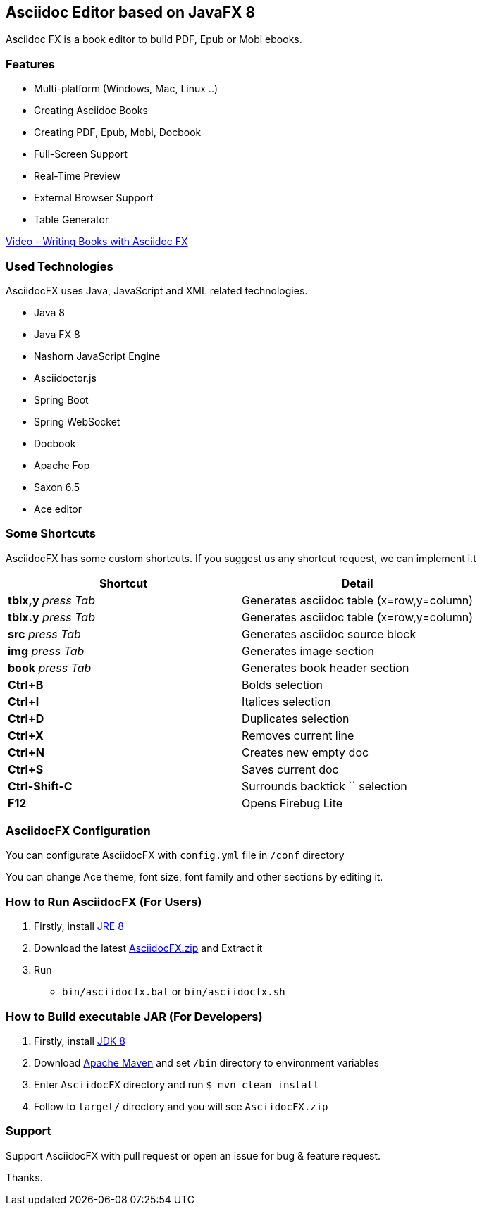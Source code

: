 == Asciidoc Editor based on JavaFX 8

Asciidoc FX is a book editor to build PDF, Epub or Mobi ebooks.

=== Features

* Multi-platform (Windows, Mac, Linux ..)
* Creating Asciidoc Books
* Creating PDF, Epub, Mobi, Docbook
* Full-Screen Support
* Real-Time Preview
* External Browser Support
* Table Generator

http://youtu.be/2goMtz_vdtM[Video - Writing Books with Asciidoc FX]

=== Used Technologies

AsciidocFX uses Java, JavaScript and XML related technologies.

* Java 8
* Java FX 8
* Nashorn JavaScript Engine
* Asciidoctor.js
* Spring Boot
* Spring WebSocket
* Docbook
* Apache Fop
* Saxon 6.5
* Ace editor

=== Some Shortcuts

AsciidocFX has some custom shortcuts. If you suggest us any shortcut request, we can implement i.t

[width="100%",options="header,footer"]
|====================
|Shortcut |Detail 
|*tblx,y* _press Tab_ |Generates asciidoc table (x=row,y=column)
|*tblx.y* _press Tab_ |Generates asciidoc table (x=row,y=column)
|*src* _press Tab_ |Generates asciidoc source block 
|*img* _press Tab_ |Generates image section 
|*book* _press Tab_ |Generates book header section
|*Ctrl+B* |Bolds selection
|*Ctrl+I* |Italices selection 
|*Ctrl+D* |Duplicates selection 
|*Ctrl+X* |Removes current line 
|*Ctrl+N* |Creates new empty doc
|*Ctrl+S* |Saves current doc
|*Ctrl-Shift-C* |Surrounds backtick `` selection
|*F12* | Opens Firebug Lite
|====================

=== AsciidocFX Configuration

You can configurate AsciidocFX with `config.yml` file in `/conf` directory

You can change Ace theme, font size, font family and other sections by editing it.

=== How to Run AsciidocFX (For Users)

1. Firstly, install http://www.oracle.com/technetwork/java/javase/downloads/index.html[JRE 8]
2. Download the latest https://github.com/rahmanusta/AsciidocFX/releases[AsciidocFX.zip] and Extract it 
3. Run
    * `bin/asciidocfx.bat` or `bin/asciidocfx.sh`

=== How to Build executable JAR (For Developers)

1. Firstly, install http://www.oracle.com/technetwork/java/javase/downloads/index.html[JDK 8]
2. Download http://maven.apache.org/download.cgi[Apache Maven] and set `/bin` directory to environment variables
3. Enter `AsciidocFX` directory and run `$ mvn clean install`
4. Follow to `target/` directory and you will see `AsciidocFX.zip`

=== Support

Support AsciidocFX with pull request or open an issue for bug & feature request.

Thanks.
